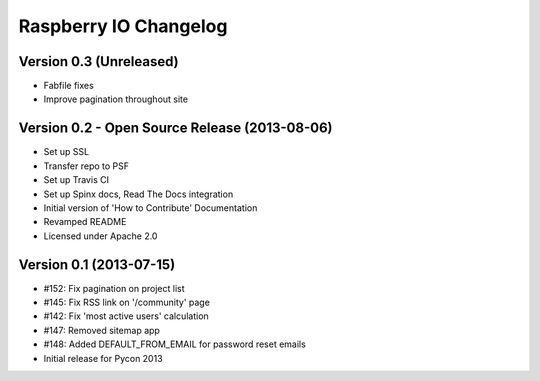 Raspberry IO Changelog
======================

Version 0.3 (Unreleased)
------------------------

* Fabfile fixes
* Improve pagination throughout site


Version 0.2 - Open Source Release (2013-08-06)
----------------------------------------------

* Set up SSL
* Transfer repo to PSF
* Set up Travis CI
* Set up Spinx docs, Read The Docs integration
* Initial version of 'How to Contribute' Documentation
* Revamped README
* Licensed under Apache 2.0


Version 0.1 (2013-07-15)
------------------------

* #152: Fix pagination on project list
* #145: Fix RSS link on '/community' page
* #142: Fix 'most active users' calculation
* #147: Removed sitemap app
* #148: Added DEFAULT_FROM_EMAIL for password reset emails
* Initial release for Pycon 2013
